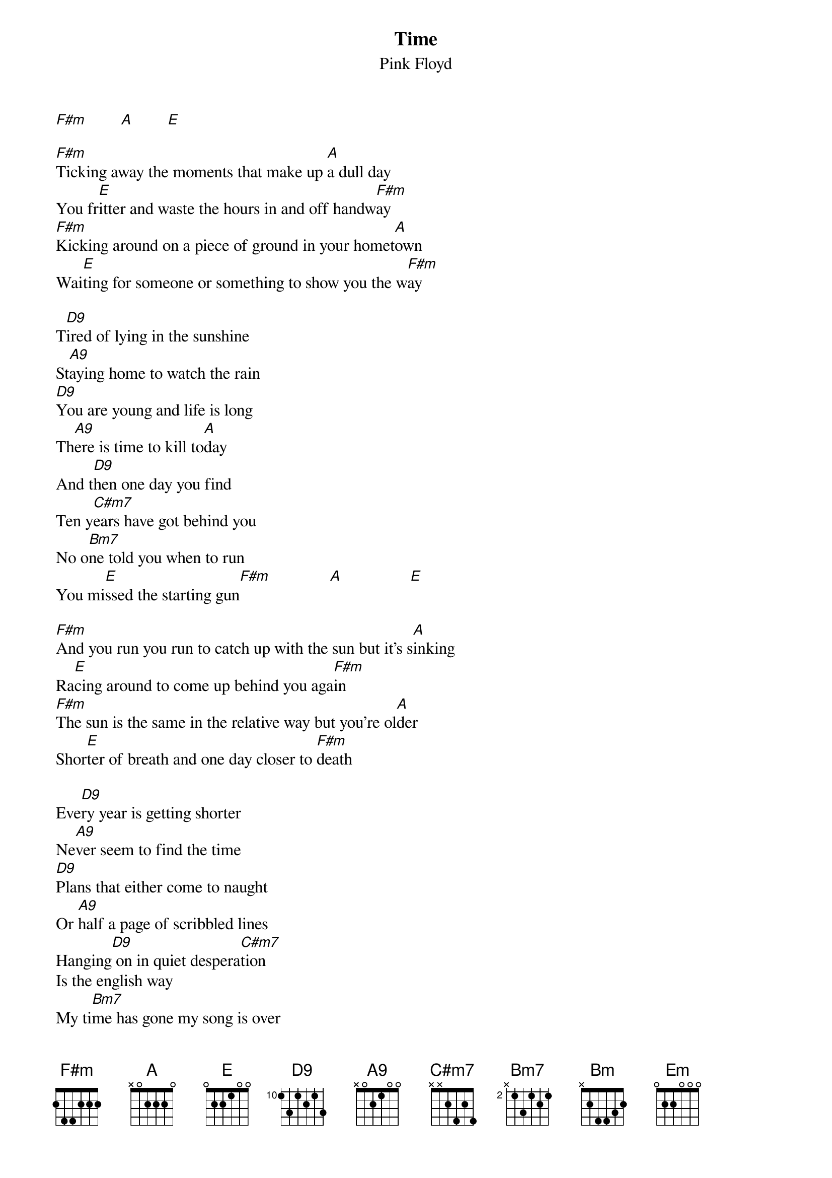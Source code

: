 {title:Time}
{st:Pink Floyd}

[F#m]        [A]        [E]         

[F#m]Ticking away the moments that make up [A]a dull day
You fr[E]itter and waste the hours in and off handw[F#m]ay
[F#m]Kicking around on a piece of ground in your homet[A]own
Wai[E]ting for someone or something to show you the w[F#m]ay

T[D9]ired of lying in the sunshine
St[A9]aying home to watch the rain
[D9]You are young and life is long
Th[A9]ere is time to kill to[A]day
And t[D9]hen one day you find
Ten y[C#m7]ears have got behind you
No o[Bm7]ne told you when to run
You mi[E]ssed the starting gun[F#m]              [A]                [E]

[F#m]And you run you run to catch up with the sun but it's s[A]inking
Ra[E]cing around to come up behind you aga[F#m]in
[F#m]The sun is the same in the relative way but you're ol[A]der
Shor[E]ter of breath and one day closer to [F#m]death

Eve[D9]ry year is getting shorter 
Ne[A9]ver seem to find the time
[D9]Plans that either come to naught
Or [A9]half a page of scribbled lines
Hanging[D9] on in quiet despera[C#m7]tion 
Is the english way
My ti[Bm7]me has gone my song is over
Thou[Bm]ght I'd someth[F/C]ing more to say[Em]

